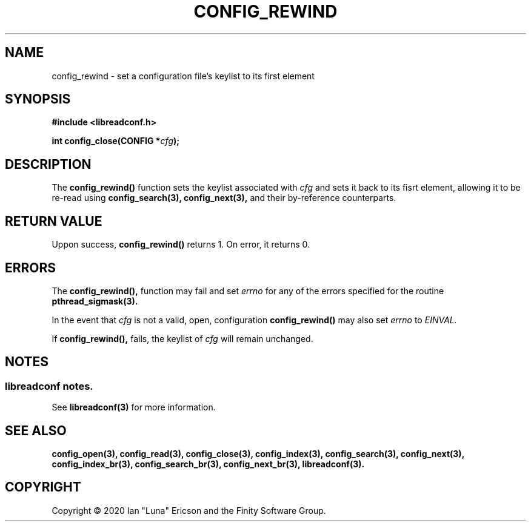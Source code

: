 .TH CONFIG_REWIND 3  "28 August 2020" "" "libreadconf Manual"
.SH NAME
config_rewind \- set a configuration file's keylist to its first element
.SH SYNOPSIS
.nf
.B #include <libreadconf.h>
.PP
.BI "int config_close(CONFIG *" cfg ");
.ll -8
.br
.SH DESCRIPTION
.PP
The
.BR config_rewind()
function sets the keylist associated with
.I cfg
and sets it back to its fisrt element, allowing it to be re-read using
.BR config_search(3),
.BR config_next(3),
and their by-reference counterparts.
.\"
.SH RETURN VALUE
Uppon success,
.BR config_rewind()
returns 1. On error, it returns 0.
.SH ERRORS
.PP
The 
.BR config_rewind(), 
function may fail and set 
.I errno 
for any of the errors specified for the routine 
.BR pthread_sigmask(3).
.PP
In the event that
.I cfg
is not a valid, open, configuration
.BR config_rewind()
may also set
.I errno
to
.I EINVAL.
.PP
If
.BR config_rewind(),
fails, the keylist of
.I cfg
will remain unchanged.
.SH NOTES
.SS libreadconf notes.
See 
.BR libreadconf(3)
for more information. 
.SH SEE ALSO
.BR config_open(3),
.BR config_read(3),
.BR config_close(3),
.BR config_index(3),
.BR config_search(3),
.BR config_next(3),
.BR config_index_br(3),
.BR config_search_br(3),
.BR config_next_br(3),
.BR libreadconf(3).
.SH COPYRIGHT
Copyright \(co 2020 Ian "Luna" Ericson and the Finity Software Group.
